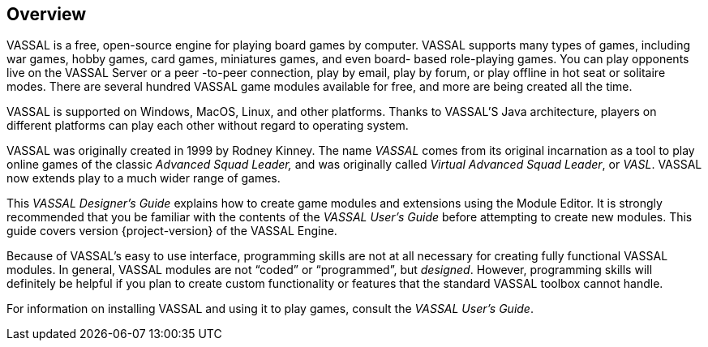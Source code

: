 == Overview

VASSAL is a free, open-source engine for playing board games by computer.
VASSAL supports many types of games, including war games, hobby games, card games, miniatures games, and even board- based role-playing games.
You can play opponents live on the VASSAL Server or a peer -to-peer connection, play by email, play by forum, or play offline in hot seat or solitaire modes.
There are several hundred VASSAL game modules available for free, and more are being created all the time.

VASSAL is supported on Windows, MacOS, Linux, and other platforms.
Thanks to VASSAL'S Java architecture, players on different platforms can play each other without regard to operating system.

VASSAL was originally created in 1999 by Rodney Kinney.
The name _VASSAL_ comes from its original incarnation as a tool to play online games of the classic _Advanced Squad Leader,_ and was originally called _Virtual Advanced Squad Leader_, or _VASL_.
VASSAL now extends play to a much wider range of games.

This _VASSAL Designerʼs Guide_ explains how to create game modules and extensions using the Module Editor.
It is strongly recommended that you be familiar with the contents of the _VASSAL_ _Userʼs Guide_ before attempting to create new modules.
This guide covers version {project-version} of the VASSAL Engine.

Because of VASSALʼs easy to use interface, programming skills are not at all necessary for creating fully functional VASSAL modules.
In general, VASSAL modules are not “coded” or “programmed”, but _designed_.
However, programming skills will definitely be helpful if you plan to create custom functionality or features that the standard VASSAL toolbox cannot handle.

For information on installing VASSAL and using it to play games, consult the _VASSAL_ _Userʼs Guide_.

